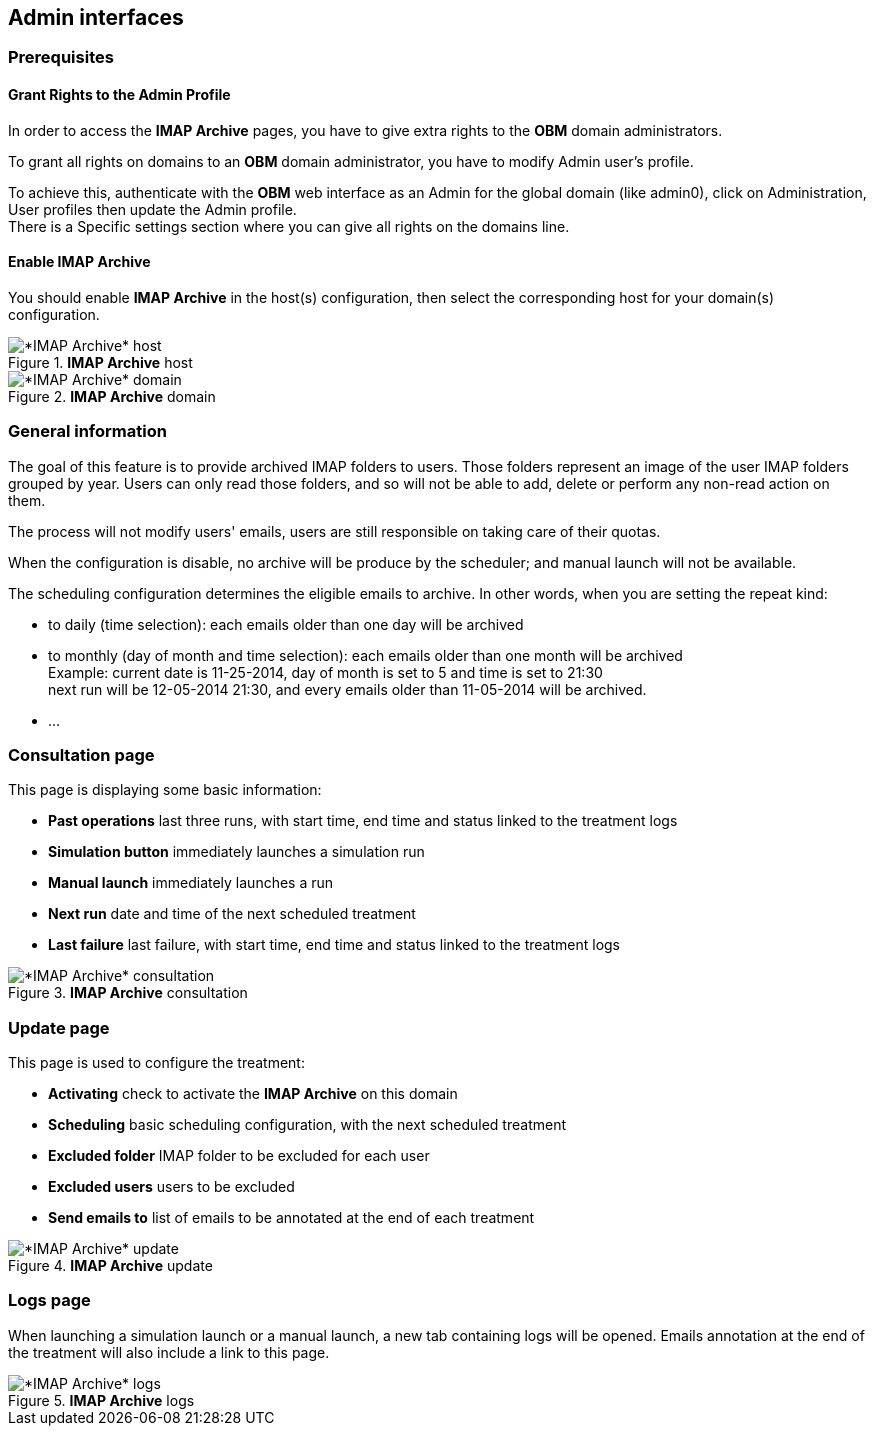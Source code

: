 == Admin interfaces

=== Prerequisites

==== Grant Rights to the Admin Profile

In order to access the *IMAP Archive* pages, you have to give extra rights to the *OBM* domain administrators.

To grant all rights on +domains+ to an *OBM* domain administrator, you have to
modify +Admin+ user's profile.

To achieve this, authenticate with the *OBM* web interface as an +Admin+ for the
global domain (like +admin0+), click on +Administration+, +User profiles+ then
update the +Admin+ profile. +
There is a +Specific settings+ section where you can give all rights on the +domains+ line.

==== Enable IMAP Archive

You should enable *IMAP Archive* in the host(s) configuration, then select the corresponding host for your domain(s) configuration.
  
.*IMAP Archive* host
image::admin_host.png[*IMAP Archive* host]

.*IMAP Archive* domain
image::admin_domain.png[*IMAP Archive* domain]


=== General information

The goal of this feature is to provide archived IMAP folders to users. Those folders represent an image of the user IMAP folders grouped by year.
Users can only read those folders, and so will not be able to add, delete or perform any non-read action on them.

The process will not modify users' emails, users are still responsible on taking care of their quotas.

When the configuration is disable, no archive will be produce by the scheduler; and manual launch will not be available.

The scheduling configuration determines the eligible emails to archive. 
In other words, when you are setting the repeat kind:

 * to daily (time selection): each emails older than one day will be archived
 * to monthly (day of month and time selection): each emails older than one month will be archived +
 Example: current date is 11-25-2014, day of month is set to 5 and time is set to 21:30 +
 next run will be 12-05-2014 21:30, and every emails older than 11-05-2014 will be archived.
 * ...


=== Consultation page

This page is displaying some basic information:

 * *Past operations* last three runs, with start time, end time and status linked to the treatment logs
 * *Simulation button* immediately launches a simulation run
 * *Manual launch* immediately launches a run
 * *Next run* date and time of the next scheduled treatment
 * *Last failure* last failure, with start time, end time and status linked to the treatment logs
  
.*IMAP Archive* consultation
image::admin_consult.png[*IMAP Archive* consultation]

=== Update page

This page is used to configure the treatment:

 * *Activating* check to activate the *IMAP Archive* on this domain
 * *Scheduling* basic scheduling configuration, with the next scheduled treatment
 * *Excluded folder* IMAP folder to be excluded for each user
 * *Excluded users* users to be excluded
 * *Send emails to* list of emails to be annotated at the end of each treatment 
  
.*IMAP Archive* update
image::admin_update.png[*IMAP Archive* update]

=== Logs page

When launching a simulation launch or a manual launch, a new tab containing logs will be opened.
Emails annotation at the end of the treatment will also include a link to this page. 
  
.*IMAP Archive* logs
image::logs.png[*IMAP Archive* logs]
 